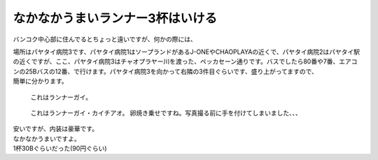 .. post:: 15 September, 2005
   :tags: Bangkok
   :author: w.tknv
   :language: jp
   :location: Petchkasem

なかなかうまいランナー3杯はいける
====================================

バンコク中心部に住んでるとちょっと遠いですが、何かの際には、

| 場所はパヤタイ病院3です、パヤタイ病院1はソープランドがあるJ-ONEやCHAOPLAYAの近くで、パヤタイ病院2はパヤタイ駅の近くですが、ここ、パヤタイ病院3はチャオプラヤー川を渡った、ペッカセーン通りです。バスでしたら80番や7番、エアコンの25Bバスの12番、で行けます。パヤタイ病院3を向かって右隣の3件目ぐらいです、盛り上がってますので、
| 簡単に分かります。

.. figure:: lannaa.jpg

   これはランナーガイ。

.. figure:: lannaa-kai.jpg

   これはランナーガイ・カイチアオ。
   卵焼き乗せですね。写真撮る前に手を付けてしまいました、、、

.. image:: shoplannaa.jpg

| 安いですが、内装は豪華です。
| なかなかうまいですよ。
| 1杯30Bぐらいだった(90円ぐらい)